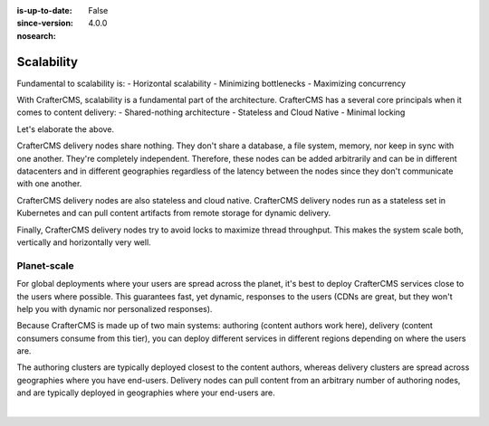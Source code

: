 :is-up-to-date: False
:since-version: 4.0.0
:nosearch:

===========
Scalability
===========

.. Horizontal and Geo

Fundamental to scalability is:
- Horizontal scalability
- Minimizing bottlenecks
- Maximizing concurrency

With CrafterCMS, scalability is a fundamental part of the architecture. CrafterCMS has a several core principals when
it comes to content delivery:
- Shared-nothing architecture
- Stateless and Cloud Native
- Minimal locking

Let's elaborate the above.

CrafterCMS delivery nodes share nothing. They don't share a database, a file system, memory, nor keep in sync with
one another. They're completely independent. Therefore, these nodes can be added arbitrarily and can be in different
datacenters and in different geographies regardless of the latency between the nodes since they don't communicate
with one another.

CrafterCMS delivery nodes are also stateless and cloud native. CrafterCMS delivery nodes run as a stateless set in
Kubernetes and can pull content artifacts from remote storage for dynamic delivery.

Finally, CrafterCMS delivery nodes try to avoid locks to maximize thread throughput. This makes the system scale both,
vertically and horizontally very well.

------------
Planet-scale
------------

For global deployments where your users are spread across the planet, it's best to deploy CrafterCMS services
close to the users where possible. This guarantees fast, yet dynamic, responses to the users (CDNs are great,
but they won't help you with dynamic nor personalized responses).

Because CrafterCMS is made up of two main systems: authoring (content authors work here), delivery (content consumers
consume from this tier), you can deploy different services in different regions depending on where the users are.

The authoring clusters are typically deployed closest to the content authors, whereas delivery clusters are spread
across geographies where you have end-users. Delivery nodes can pull content from an arbitrary number of authoring
nodes, and are typically deployed in geographies where your end-users are.

.. image:: /_static/images/architecture/global-delivery.jpg
    :width: 100%
    :alt: CrafterCMS Geo Distributed Deployment
    :align: center

|
